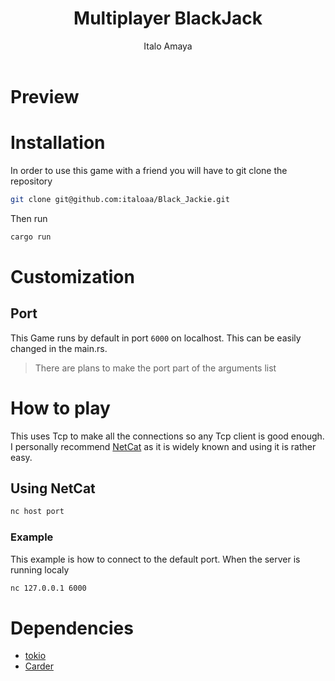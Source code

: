 #+TITLE: Multiplayer BlackJack
#+DESCRIPTION: This is a multiplayer implementation of black jack in rust. This works with the help of tokio to manage the async runtime plus the thread handling.
#+AUTHOR: Italo Amaya

* Preview
#+DOWNLOADED: screenshot @ 2023-02-06 19:53:41
#+attr_org: :width 300px
[[file:files/20230206-195341_screenshot.png]]

* Installation
In order to use this game with a friend you will have to git clone the repository
#+begin_src sh
git clone git@github.com:italoaa/Black_Jackie.git
#+end_src

Then run
#+begin_src sh
cargo run
#+end_src

* Customization
** Port
This Game runs by default in port =6000= on localhost. This can be easily changed in the main.rs.
#+begin_quote
There are plans to make the port part of the arguments list
#+end_quote

* How to play
This uses Tcp to make all the connections so any Tcp client is good enough. I personally recommend [[http://netcat.sourceforge.net/][NetCat]] as it is widely known and using it is rather easy.
** Using NetCat
#+begin_src sh
nc host port
#+end_src
*** Example
This example is how to connect to the default port. When the server is running localy
#+begin_src sh
nc 127.0.0.1 6000
#+end_src

* Dependencies
- [[https://tokio.rs/][tokio]]
- [[https://github.com/italoaa/Carder][Carder]]
